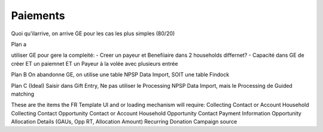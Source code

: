 Paiements
==============

Quoi qu'ilarrive, on arrive GE pour les cas les plus simples (80/20)

Plan a

utiliser  GE pour gere la compleité: 
- Creer un payeur et Benefiiaire dans 2 households differnet?
- Capacité dans GE de créer ET un paiemnet ET un Payeur à la volée avec plusieurs entrée 



Plan B
On abandonne GE, on utilise une table NPSP Data Import, SOIT une table Findock

Plan C (Ideal)
Saisir dans Gift Entry, Ne pas utiliser le Processing NPSP Data Import, mais le Processing de Guided matching

These are the items the FR Template UI and or loading mechanism will require:
Collecting Contact or Account
Household Collecting Contact
Opportunity Contact or Account
Household Opportunity Contact
Payment Information
Opportunity Allocation Details (GAUs, Opp RT, Allocation Amount)
Recurring Donation
Campaign source